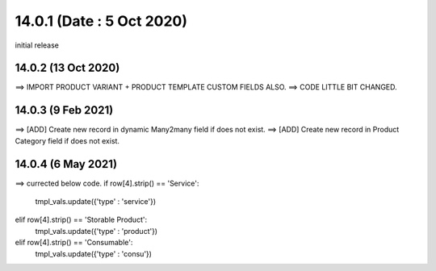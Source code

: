 14.0.1 (Date : 5 Oct 2020)
----------------------------
initial release

14.0.2 (13 Oct 2020)
========================
==> IMPORT PRODUCT VARIANT + PRODUCT TEMPLATE CUSTOM FIELDS ALSO.
==> CODE LITTLE BIT CHANGED.

14.0.3 (9 Feb 2021)
========================
==> [ADD] Create new record in dynamic Many2many field if does not exist.
==> [ADD] Create new record in Product Category field if does not exist.


14.0.4 (6 May 2021)
=======================
==> currected below code.
if row[4].strip() == 'Service':
    tmpl_vals.update({'type' : 'service'})                                          
elif row[4].strip() == 'Storable Product':
    tmpl_vals.update({'type' : 'product'})                                                                            
elif row[4].strip() == 'Consumable':
    tmpl_vals.update({'type' : 'consu'})
                                        
                                        